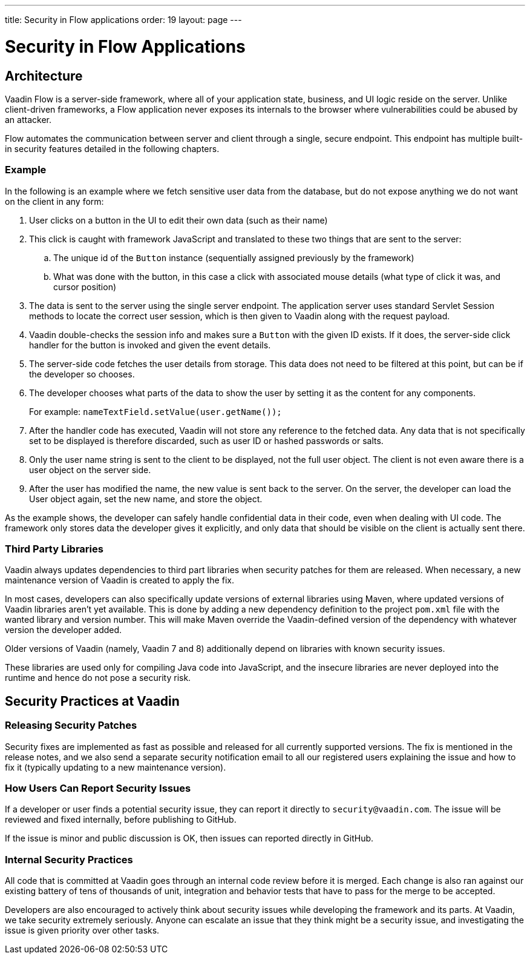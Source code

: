 ---
title: Security in Flow applications
order: 19
layout: page
---


= Security in Flow Applications

== Architecture

Vaadin Flow is a server-side framework, where all of your application state, business, and UI logic reside on the server.
Unlike client-driven frameworks, a Flow application never exposes its internals to the browser where vulnerabilities could be abused by an attacker.

Flow automates the communication between server and client through a single, secure endpoint.
This endpoint has multiple built-in security features detailed in the following chapters.

=== Example

In the following is an example where we fetch sensitive user data from the database, but do not expose anything we do not want on the client in any form:

1. User clicks on a button in the UI to edit their own data (such as their name)
2. This click is caught with framework JavaScript and translated to these two things that are sent to the server:
.. The unique id of the `Button` instance (sequentially assigned previously by the framework)
.. What was done with the button, in this case a click with associated mouse details (what type of click it was, and cursor position)
3. The data is sent to the server using the single server endpoint. The application server uses standard Servlet Session methods to locate the correct user session, which is then given to Vaadin along with the request payload.
4. Vaadin double-checks the session info and makes sure a `Button` with the given ID exists. If it does, the server-side click handler for the button is invoked and given the event details.
5. The server-side code fetches the user details from storage. This data does not need to be filtered at this point, but can be if the developer so chooses.
6. The developer chooses what parts of the data to show the user by setting it as the content for any components.
+
For example: `nameTextField.setValue(user.getName());`
7. After the handler code has executed, Vaadin will not store any reference to the fetched data. Any data that is not specifically set to be displayed is therefore discarded, such as user ID or hashed passwords or salts.
8. Only the user name string is sent to the client to be displayed, not the full user object. The client is not even aware there is a user object on the server side.
9. After the user has modified the name, the new value is sent back to the server. On the server, the developer can load the User object again, set the new name, and store the object.

As the example shows, the developer can safely handle confidential data in their code, even when dealing with UI code. 
The framework only stores data the developer gives it explicitly, and only data that should be visible on the client is actually sent there.

=== Third Party Libraries

Vaadin always updates dependencies to third part libraries when security patches for them are released.
When necessary, a new maintenance version of Vaadin is created to apply the fix.

In most cases, developers can also specifically update versions of external libraries using Maven, where updated versions of Vaadin libraries aren’t yet available. 
This is done by adding a new dependency definition to the project `pom.xml` file with the wanted library and version number. This will make Maven override the Vaadin-defined version of the dependency with whatever version the developer added.

pass:[<!-- vale Vaadin.Versions = NO -->]

Older versions of Vaadin (namely, Vaadin 7 and 8) additionally depend on libraries with known security issues.

pass:[<!-- vale Vaadin.Versions = YES -->]
These libraries are used only for compiling Java code into JavaScript, and the insecure libraries are never deployed into the runtime and hence do not pose a security risk.

////
// Do we need this?
These are the known libraries where this is the case:

- `org.codehaus.plexus`
////

// tag::security-pactices[]
== Security Practices at Vaadin

=== Releasing Security Patches

Security fixes are implemented as fast as possible and released for all currently supported versions.
The fix is mentioned in the release notes, and we also send a separate security notification email to all our registered users explaining the issue and how to fix it (typically updating to a new maintenance version).

=== How Users Can Report Security Issues

If a developer or user finds a potential security issue, they can report it directly to `security@vaadin.com`. 
The issue will be reviewed and fixed internally, before publishing to GitHub.

If the issue is minor and public discussion is OK, then issues can reported directly in GitHub.

=== Internal Security Practices

All code that is committed at Vaadin goes through an internal code review before it is merged. 
Each change is also ran against our existing battery of tens of thousands of unit, integration and behavior tests that have to pass for the merge to be accepted.

Developers are also encouraged to actively think about security issues while developing the framework and its parts. 
At Vaadin, we take security extremely seriously. 
Anyone can escalate an issue that they think might be a security issue, and investigating the issue is given priority over other tasks.
// end::security-pactices[]